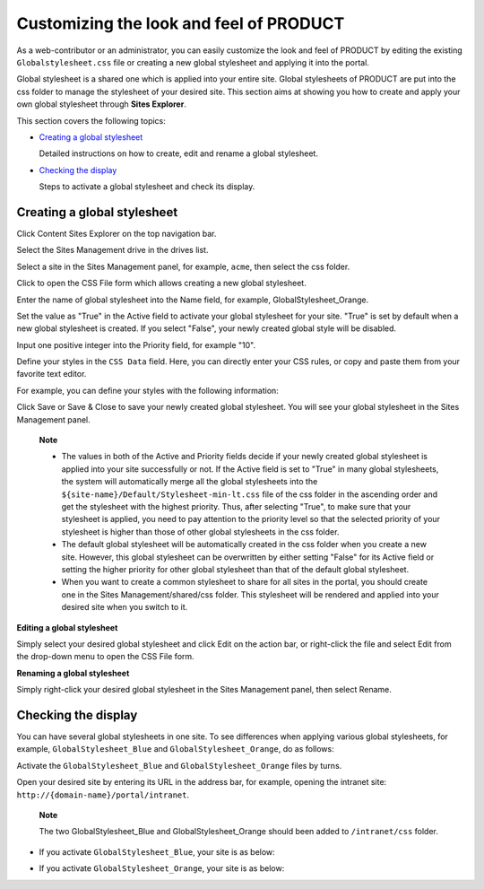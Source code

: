 Customizing the look and feel of PRODUCT
========================================

As a web-contributor or an administrator, you can easily customize the
look and feel of PRODUCT by editing the existing
``Globalstylesheet.css`` file or creating a new global stylesheet and
applying it into the portal.

Global stylesheet is a shared one which is applied into your entire
site. Global stylesheets of PRODUCT are put into the css folder to
manage the stylesheet of your desired site. This section aims at showing
you how to create and apply your own global stylesheet through **Sites
Explorer**.

This section covers the following topics:

-  `Creating a global
   stylesheet <#PLFUserGuide.AdministeringeXoPlatform.CustomizingLookAndFeel.CreatingGlobalStylesheet>`__

   Detailed instructions on how to create, edit and rename a global
   stylesheet.

-  `Checking the
   display <#PLFUserGuide.AdministeringeXoPlatform.CustomizingLookAndFeel.CheckingDisplayOfGlobalStylesheet>`__

   Steps to activate a global stylesheet and check its display.

Creating a global stylesheet
----------------------------

Click |image0| Content Sites Explorer on the top navigation bar.

Select the Sites Management drive in the drives list.

Select a site in the Sites Management panel, for example, ``acme``, then
select the css folder.

Click |image1| to open the CSS File form which allows creating a new
global stylesheet.

|image2|

Enter the name of global stylesheet into the Name field, for example,
GlobalStylesheet\_Orange.

Set the value as "True" in the Active field to activate your global
stylesheet for your site. "True" is set by default when a new global
stylesheet is created. If you select "False", your newly created global
style will be disabled.

Input one positive integer into the Priority field, for example "10".

Define your styles in the ``CSS Data`` field. Here, you can directly
enter your CSS rules, or copy and paste them from your favorite text
editor.

For example, you can define your styles with the following information:

|image3|

Click Save or Save & Close to save your newly created global stylesheet.
You will see your global stylesheet in the Sites Management panel.

|image4|

    **Note**

    -  The values in both of the Active and Priority fields decide if
       your newly created global stylesheet is applied into your site
       successfully or not. If the Active field is set to "True" in many
       global stylesheets, the system will automatically merge all the
       global stylesheets into the
       ``${site-name}/Default/Stylesheet-min-lt.css`` file of the css
       folder in the ascending order and get the stylesheet with the
       highest priority. Thus, after selecting "True", to make sure that
       your stylesheet is applied, you need to pay attention to the
       priority level so that the selected priority of your stylesheet
       is higher than those of other global stylesheets in the css
       folder.

    -  The default global stylesheet will be automatically created in
       the css folder when you create a new site. However, this global
       stylesheet can be overwritten by either setting "False" for its
       Active field or setting the higher priority for other global
       stylesheet than that of the default global stylesheet.

    -  When you want to create a common stylesheet to share for all
       sites in the portal, you should create one in the Sites
       Management/shared/css folder. This stylesheet will be rendered
       and applied into your desired site when you switch to it.

**Editing a global stylesheet**

Simply select your desired global stylesheet and click Edit on the
action bar, or right-click the file and select Edit from the drop-down
menu to open the CSS File form.

**Renaming a global stylesheet**

Simply right-click your desired global stylesheet in the Sites
Management panel, then select Rename.

Checking the display
--------------------

You can have several global stylesheets in one site. To see differences
when applying various global stylesheets, for example,
``GlobalStylesheet_Blue`` and ``GlobalStylesheet_Orange``, do as
follows:

Activate the ``GlobalStylesheet_Blue`` and ``GlobalStylesheet_Orange``
files by turns.

Open your desired site by entering its URL in the address bar, for
example, opening the intranet site:
``http://{domain-name}/portal/intranet``.

    **Note**

    The two GlobalStylesheet\_Blue and GlobalStylesheet\_Orange should
    been added to ``/intranet/css`` folder.

-  If you activate ``GlobalStylesheet_Blue``, your site is as below:

   |image5|

-  If you activate ``GlobalStylesheet_Orange``, your site is as below:

   |image6|

.. |image0| image:: images/common/administration_navigation.png
.. |image1| image:: images/ecms/new_content_button.png
.. |image2| image:: images/ecms/css_file_form.png
.. |image3| image:: images/ecms/globalstylesheet_orange_css.png
.. |image4| image:: images/ecms/new_css_file.png
.. |image5| image:: images/ecms/globalstylesheet_blue.png
.. |image6| image:: images/ecms/globalstylesheet_orange.png
